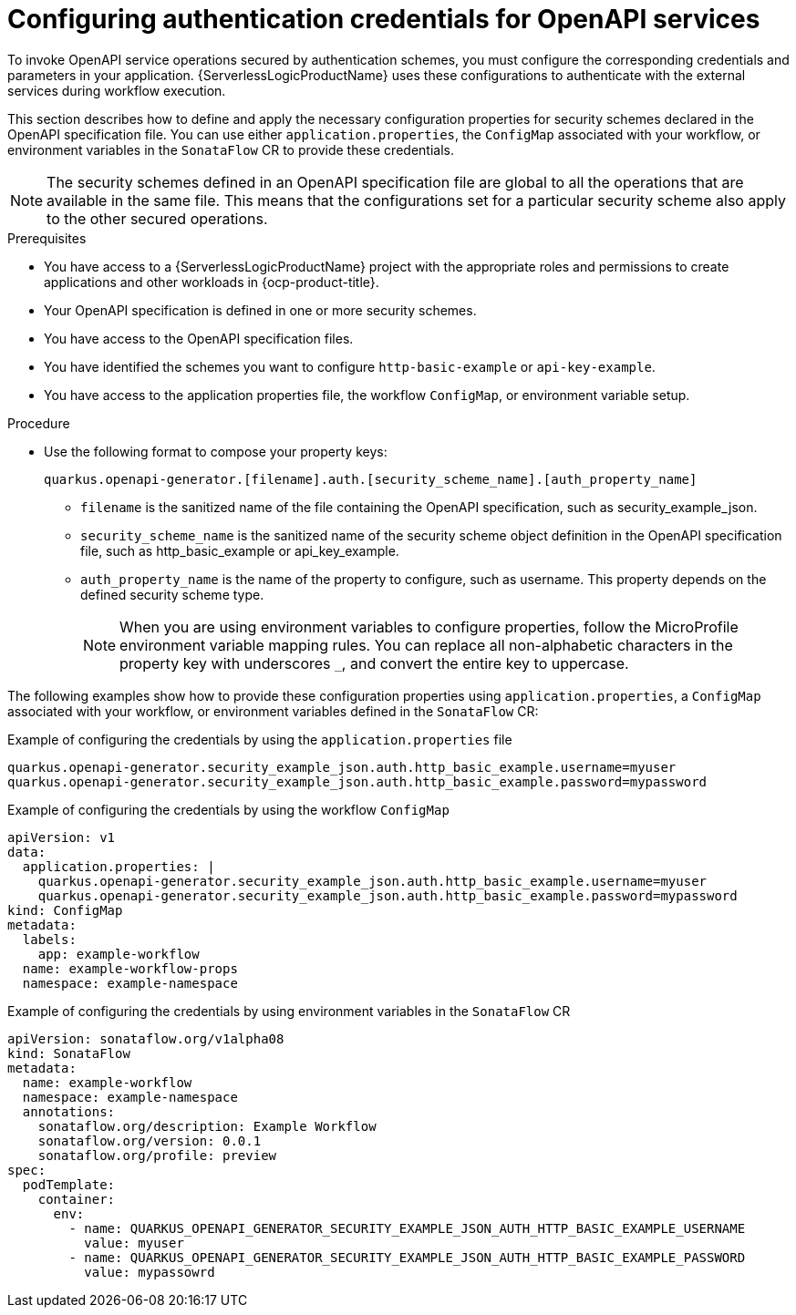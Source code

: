 // Module included in the following assemblies:
// serverles-logic/serverless-logic-authentication-openapi-services

:_mod-docs-content-type: PROCEDURE
[id="serverless-logic-security-config-auth-credentials-openapi_{context}"]
= Configuring authentication credentials for OpenAPI services

To invoke OpenAPI service operations secured by authentication schemes, you must configure the corresponding credentials and parameters in your application. {ServerlessLogicProductName} uses these configurations to authenticate with the external services during workflow execution.

This section describes how to define and apply the necessary configuration properties for security schemes declared in the OpenAPI specification file. You can use either `application.properties`, the `ConfigMap` associated with your workflow, or environment variables in the `SonataFlow` CR to provide these credentials.

[NOTE]
====
The security schemes defined in an OpenAPI specification file are global to all the operations that are available in the same file. This means that the configurations set for a particular security scheme also apply to the other secured operations.
====

.Prerequisites

* You have access to a {ServerlessLogicProductName} project with the appropriate roles and permissions to create applications and other workloads in {ocp-product-title}.
* Your OpenAPI specification is defined in one or more security schemes.
* You have access to the OpenAPI specification files.
* You have identified the schemes you want to configure `http-basic-example` or `api-key-example`.
* You have access to the application properties file, the workflow `ConfigMap`, or environment variable setup.

.Procedure

* Use the following format to compose your property keys:
+
[source,text]
----
quarkus.openapi-generator.[filename].auth.[security_scheme_name].[auth_property_name]
----
+
** `filename` is the sanitized name of the file containing the OpenAPI specification, such as security_example_json.
** `security_scheme_name` is the sanitized name of the security scheme object definition in the OpenAPI specification file, such as http_basic_example or api_key_example.
** `auth_property_name` is the name of the property to configure, such as username. This property depends on the defined security scheme type.
+
[NOTE]
====
When you are using environment variables to configure properties, follow the MicroProfile environment variable mapping rules. You can replace all non-alphabetic characters in the property key with underscores `_`, and convert the entire key to uppercase.
====

The following examples show how to provide these configuration properties using `application.properties`, a `ConfigMap` associated with your workflow, or environment variables defined in the `SonataFlow` CR: 

.Example of configuring the credentials by using the `application.properties` file
[source,text]
----
quarkus.openapi-generator.security_example_json.auth.http_basic_example.username=myuser
quarkus.openapi-generator.security_example_json.auth.http_basic_example.password=mypassword
----

.Example of configuring the credentials by using the workflow `ConfigMap`
[source,yaml]
----
apiVersion: v1
data:
  application.properties: |   
    quarkus.openapi-generator.security_example_json.auth.http_basic_example.username=myuser
    quarkus.openapi-generator.security_example_json.auth.http_basic_example.password=mypassword
kind: ConfigMap
metadata:
  labels:
    app: example-workflow
  name: example-workflow-props
  namespace: example-namespace
----

.Example of configuring the credentials by using environment variables in the `SonataFlow` CR
[source,yaml]
----
apiVersion: sonataflow.org/v1alpha08
kind: SonataFlow
metadata:
  name: example-workflow
  namespace: example-namespace
  annotations:
    sonataflow.org/description: Example Workflow
    sonataflow.org/version: 0.0.1
    sonataflow.org/profile: preview
spec:
  podTemplate:
    container:
      env:
        - name: QUARKUS_OPENAPI_GENERATOR_SECURITY_EXAMPLE_JSON_AUTH_HTTP_BASIC_EXAMPLE_USERNAME
          value: myuser
        - name: QUARKUS_OPENAPI_GENERATOR_SECURITY_EXAMPLE_JSON_AUTH_HTTP_BASIC_EXAMPLE_PASSWORD
          value: mypassowrd
----